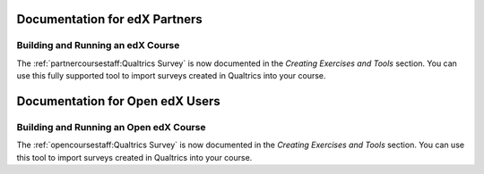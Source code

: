 ==================================
Documentation for edX Partners
==================================

Building and Running an edX Course
**********************************
 
The :ref:`partnercoursestaff:Qualtrics Survey` is now documented in the
*Creating Exercises and Tools* section. You can use this fully supported tool
to import surveys created in Qualtrics into your course.


==================================
Documentation for Open edX Users
==================================

Building and Running an Open edX Course
****************************************
 
The :ref:`opencoursestaff:Qualtrics Survey` is now
documented in the *Creating Exercises and Tools* section. You can use this tool
to import surveys created in Qualtrics into your course.
